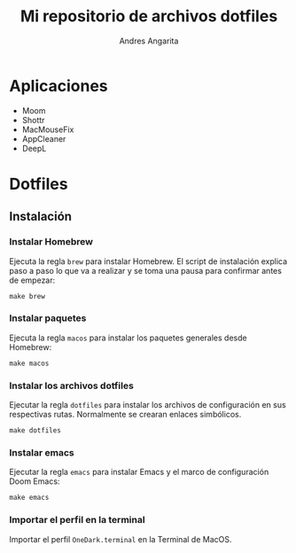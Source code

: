#+title: Mi repositorio de archivos dotfiles
#+author: Andres Angarita

* Aplicaciones
- Moom
- Shottr
- MacMouseFix
- AppCleaner
- DeepL

* Dotfiles
** Instalación
*** Instalar Homebrew
Ejecuta la regla ~brew~ para instalar Homebrew. El script de instalación explica
paso a paso lo que va a realizar y se toma una pausa para confirmar antes de
empezar:
#+begin_src shell
make brew
#+end_src

*** Instalar paquetes
Ejecuta la regla ~macos~ para instalar los paquetes generales desde Homebrew:
#+begin_src shell
make macos
#+end_src

*** Instalar los archivos dotfiles
Ejecutar la regla ~dotfiles~ para instalar los archivos de configuración en sus
respectivas rutas. Normalmente se crearan enlaces simbólicos.
#+begin_src shell
make dotfiles
#+end_src

*** Instalar emacs
Ejecutar la regla ~emacs~ para instalar Emacs y el marco de configuración Doom
Emacs:
#+begin_src shell
make emacs
#+end_src

*** Importar el perfil en la terminal
Importar el perfil ~OneDark.terminal~ en la Terminal de MacOS.
